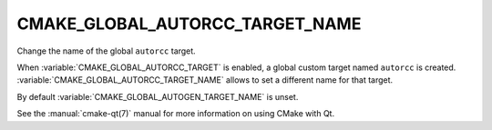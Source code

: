CMAKE_GLOBAL_AUTORCC_TARGET_NAME
--------------------------------

.. versionadded:: 3.14

Change the name of the global ``autorcc`` target.

When :variable:`CMAKE_GLOBAL_AUTORCC_TARGET` is enabled, a global custom target
named ``autorcc`` is created.  :variable:`CMAKE_GLOBAL_AUTORCC_TARGET_NAME`
allows to set a different name for that target.

By default :variable:`CMAKE_GLOBAL_AUTOGEN_TARGET_NAME` is unset.

See the :manual:`cmake-qt(7)` manual for more information on using CMake
with Qt.
